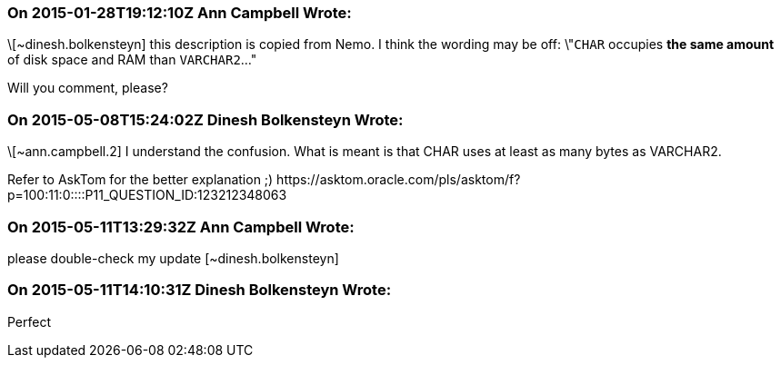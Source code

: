 === On 2015-01-28T19:12:10Z Ann Campbell Wrote:
\[~dinesh.bolkensteyn] this description is copied from Nemo. I think the wording may be off: \"``++CHAR++`` occupies *the same amount* of disk space and RAM than ``++VARCHAR2++``..."


Will you comment, please?

=== On 2015-05-08T15:24:02Z Dinesh Bolkensteyn Wrote:
\[~ann.campbell.2] I understand the confusion. What is meant is that CHAR uses at least as many bytes as VARCHAR2.


Refer to AskTom for the better explanation ;) \https://asktom.oracle.com/pls/asktom/f?p=100:11:0::::P11_QUESTION_ID:123212348063

=== On 2015-05-11T13:29:32Z Ann Campbell Wrote:
please double-check my update [~dinesh.bolkensteyn]

=== On 2015-05-11T14:10:31Z Dinesh Bolkensteyn Wrote:
Perfect

